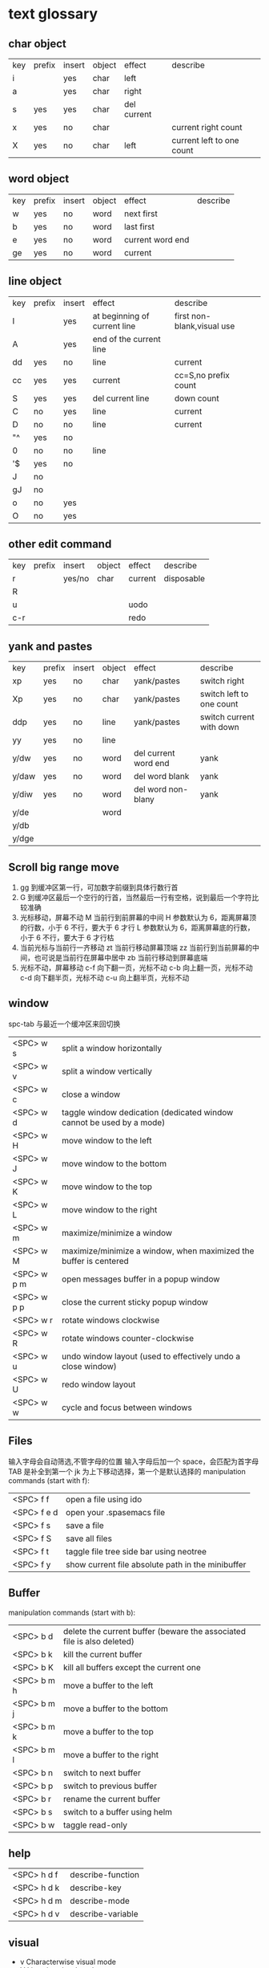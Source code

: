 * text glossary
** char object
| key | prefix | insert | object | effect           | describe |
| i   |        | yes    | char   | left             |                           |
| a   |        | yes    | char   | right            |                           |
| s   | yes    | yes    | char   | del current      |                           |
| x   | yes    | no     | char   |                  | current right count       |
| X   | yes    | no     | char   | left             | current left to one count |
** word object 
| key | prefix | insert | object | effect           | describe |
| w   | yes    | no     | word   | next first       |          |
| b   | yes    | no     | word   | last first       |          |
| e   | yes    | no     | word   | current word end |          |
| ge  | yes    | no     | word   | current          |          |
** line object 
| key | prefix | insert | effect                       | describe                   |   |
| I   |        | yes    | at beginning of current line | first non-blank,visual use |   |
| A   |        | yes    | end of the current line      |                            |   |
| dd  | yes    | no     | line                         | current                    |   |
| cc  | yes    | yes    | current                      | cc=S,no prefix count       |   |
| S   | yes    | yes    | del current line             | down count                 |   |
| C   | no     | yes    | line                         | current                    |   |
| D   | no     | no     | line                         | current                    |   |
| "^  | yes    | no     |                              |                            |   |
| 0   | no     | no     | line                         |                            |   |
| '$  | yes    | no     |                              |                            |   |
| J   | no     |        |                              |                            |   |
| gJ  | no     |        |                              |                            |   |
| o   | no     | yes    |                              |                            |   |
| O   | no     | yes    |                              |                            |   |
** other edit command 
| key | prefix | insert | object | effect           | describe                  |
| r   |        | yes/no | char   | current          | disposable                |
| R   |        |        |        |                  |                           |
| u   |        |        |        | uodo             |                           |
| c-r |        |        |        | redo             |                           |
** yank and pastes 
| key   | prefix | insert | object | effect               | describe                  |
| xp    | yes    | no     | char   | yank/pastes          | switch right              |
| Xp    | yes    | no     | char   | yank/pastes          | switch left  to one count |
| ddp   | yes    | no     | line   | yank/pastes          | switch current with down  |
| yy    | yes    | no     | line   |                      |                           |
| y/dw  | yes    | no     | word   | del current word end | yank                      |
| y/daw | yes    | no     | word   | del word blank       | yank                      |
| y/diw | yes    | no     | word   | del word  non-blany  | yank                      |
| y/de  |        |        | word   |                      |                           |
| y/db  |        |        |        |                      |                           |
| y/dge |        |        |        |                      |                           |

** Scroll big range move
1) gg 到缓冲区第一行，可加数字前缀到具体行数行首
2) G  到缓冲区最后一个空行的行首，当然最后一行有空格，说到最后一个字符比较准确
3) 光标移动，屏幕不动
     M 当前行到前屏幕的中间
     H 参数默认为 6，距离屏幕顶的行数，小于 6 不行，要大于 6 才行
     L 参数默认为 6，距离屏幕底的行数，小于 6 不行，要大于 6 才行枯
4) 当前光标与当前行一齐移动
     zt 当前行移动屏幕顶端
     zz 当前行到当前屏幕的中间，也可说是当前行在屏幕中居中
     zb 当前行移动到屏幕底端
5) 光标不动，屏幕移动
     c-f 向下翻一页，光标不动
     c-b 向上翻一页，光标不动
     c-d 向下翻半页，光标不动
     c-u 向上翻半页，光标不动

** window
spc-tab 与最近一个缓冲区来回切换
| <SPC> w s   | 	split a window horizontally                                          |
| <SPC> w v   | 	split a window vertically                                            |
| <SPC> w c   | 	close a window                                                       |
| <SPC> w d   | 	taggle window dedication (dedicated window cannot be used by a mode) |
| <SPC> w H   | 	move window to the left                                              |
| <SPC> w J   | 	move window to the bottom                                            |
| <SPC> w K   | 	move window to the top                                               |
| <SPC> w L   | 	move window to the right                                             |
| <SPC> w m   | 	maximize/minimize a window                                           |
| <SPC> w M   | 	maximize/minimize a window, when maximized the buffer is centered    |
| <SPC> w p m | 	open messages buffer in a popup window                               |
| <SPC> w p p | 	close the current sticky popup window                                |
| <SPC> w r   | 	rotate windows clockwise                                             |
| <SPC> w R   | 	rotate windows counter-clockwise                                     |
| <SPC> w u   | 	undo window layout (used to effectively undo a close window)         |
| <SPC> w U   | 	redo window layout                                                   |
| <SPC> w w   | 	cycle and focus between windows                                      |
** Files
输入字母会自动筛选,不管字母的位置
输入字母后加一个 space，会匹配为首字母
TAB 是补全到第一个
jk 为上下移动选择，第一个是默认选择的
manipulation commands (start with f):
| <SPC> f f   | open a file using ido                             |
| <SPC> f e d | open your .spasemacs file                         |
| <SPC> f s   | save a file                                       |
| <SPC> f S   | save all files                                    |
| <SPC> f t   | taggle file tree side bar using neotree           |
| <SPC> f y   | show current file absolute path in the minibuffer |
** Buffer
manipulation commands (start with b):
| <SPC> b d   | delete the current buffer (beware the associated file is also deleted) |
| <SPC> b k   | kill the current buffer                                                |
| <SPC> b K   | kill all buffers except the current one                                |
| <SPC> b m h | move a buffer to the left                                              |
| <SPC> b m j | move a buffer to the bottom                                            |
| <SPC> b m k | move a buffer to the top                                               |
| <SPC> b m l | move a buffer to the right                                             |
| <SPC> b n   | switch to next buffer                                                  |
| <SPC> b p   | switch to previous buffer                                              |
| <SPC> b r   | rename the current buffer                                              |
| <SPC> b s   | switch to a buffer using helm                                          |
| <SPC> b w   | taggle read-only                                                       |
** help
| <SPC> h d f | describe-function |
| <SPC> h d k | describe-key      |
| <SPC> h d m | describe-mode     |
| <SPC> h d v | describe-variable |
** visual
- v Characterwise visual mode
- V Linewise visual mode
- c-v 矩形模式
- 通用
  d 删除选中的区域                                   
  c 删除当前选中的字符，后面不动
  o and O  在高亮块中交换光标位置 
  gv 重新选中最近一次可视化时选过的文本                           
  r 选一个就替一个，选多个就用你输入的替换成多个
 
*** find
   f 加上一个字符的命令，这里的 f 表示“find”,比如 fx 表示在当
   前位置向下定位到第一个 x 所在的位置。 
  F 加一个字符表示向左搜索。
  n evil-search-next
*** magit git-bash
test and text 
*** t be to
是“to”的简写，比如
tx 表示向右寻找第一个 x 所在的位置，但是它不是把光标停留
在被搜索的字符上，而是在它之前的前一个字符上。小写的 t
表示向右搜索，大写的 T 表示向左搜索。 
据了两行的空间，但是在逻辑上它们是一行，因为它们之间不
包括任何的换行符。 
*** %
它会自动把光标定位到与之对应的括号的
*** 50%
   命令来跳转到文件的中间位置，用 80%命令跳转到文件的百分之八十的位置
*** table
s-tab 对齐和向上个单元格
*** undo and redo
   c-x u
| 1 | u   | undo-tree-undo | normal| vim   |
| 2 | c-r | undo-tree-redo | normal| vim   |
| 3 | c-_ | undo-tree-undo | normal| emacs |
| 4 | a-_ | undo-tree-redo | normal| emacs |
** temp notes
*** 最短无二义前缀
如果需要输入某个事物的名称，而这个名称是有限个数的可能性中的一种，Emacs 就能在输
入可能最少个数的字符后判断出想输入的是什么
忽略一些不用的文件名后缀示例 page518
 L end of line  
 key  prefix  insert  object effect   describe 
hjkl,right up down left,prefix
 hybrid enabled disabled glossaries, follow me,
 font sessio
 text object, purview whole
fold level fold method  <SPC> : config-system/create-layer RET
** Symbols
| <SPC> s l   | To list all the symbols of a buffer press:                    |
| <SPC> s e   | edit all occurrences of the current symbol                    |
| <SPC> t s   | taggle the auto highlighting                                  |
| <SPC> s e   | edit all occurrences of the current symbol                    |
| <SPC> t s   | taggle the auto highlighting                                  |
| <SPC> s s   | initiate navigation micro-state                               |
| <SPC> s n   | go to next occurrence and initiate navigation micro-state     |
| <SPC> s N   | go to previous occurrence and initiate navigation micro-state |
| <SPC> s c d | change range to display area                                  |
| <SPC> s c f | hange range to function                                       |
| <SPC> s C   | change range to default (whole buffer)                        |
| <SPC> s c b | change range to whole buffer                                  |
出现一个列表缓冲区，是以有 * 来提取的，可输入关键字来搜索 ret 后光标就到此处
** .spacemacs.d/
(defun dotspacemacs/user-config ()
  (server-start);;自已的配置放到这里 bb
)
** vim mode notes
*** vim mode
+ Normal
+ Insert
+ last line mode
*** notes 
都是前缀，还需要下个命令字符
d 单独 d 是删除当前行与上一行，前提还要是的再按下移动类的下个命令
d 作用完还在此模式，c 作用完进入插入模式
D 直接删除到行尾，C 是直接删除到行尾并进入插入模式   
y 是复制，p 是粘贴
Y 是复制当前光标到行尾
r 是一次性的替换当前字符，R 是从当前光标进入替换模式向右，直至 esc
S 删除本行，且光标到行首进入插入模式
*** /
加一个单词然后在整个文档中搜索这个单词，然后用数字加 n 的组合来定位第几个单词。 
   如果我们想要单纯的只使用该单词比如 xin，那么我们可以用
   命令/\<xin\>来做到，其中\<表示匹配一个单词的开头，而\>
   则表示匹配一个单词的结束。 
   要找到这个 explode，就直接在命令模式下用/explode 就可以了
   ## vim 是支持正则表达式的
   因为正则表达式对于字符串的匹配来说提供了强劲的支持，vim 也自然对搜索有着强劲
   的支持。^字符匹配一行的开头，
   $匹配一行的结尾，
   比如/^the$是匹配一行之中只有 the 这个单词的情况，即我们必须以该单词
   开头又必须以该单词结尾，那这一行除了这个单词连空格都不
   能有。
.匹配到任何字符，比如 x.g 可以匹配 xig，还可以匹配
到 xinxing。 
\ 为转义字符前缀，如果我们想匹配“xin.”，但是“.”的地位有点特殊，我们可
以在其前面加一个反斜线表示转义，比如我们用 xin\.来匹配
xin.这样子。 
5.由于$命令是移动光标到行尾，所以 d$命令就是删除当前光
标到行尾的内容，而且该行的最后一个字符也会被删除。 
## cc and cw and ce and c$
不过它在命令执行后会进入 Insert 模式。
比如 cw 命令会首先删除该 word，并且会立即进入插入模式。 
## dd 命令可以删除整行，而 cc 命令则可以改变整行。 
## x 其实就是 dl，
表示删除当前光标下的字符，
## X 命令则是 dh
表示删除当前光标左边的字符。
## D 表示 d$,表示删除到行尾的内容
## C 表示 c$
 表示修改到行尾的内容
## s 表示 cl，
即修改一个字符，
## S 表示 cc
即修改一整行内容。 
## 对于某些喜欢钻牛角尖的童鞋来说，它发现 4dw 和 d4w 是
一样的，都是删除四个单词，但是 4dw 是对 dw 命令执行了四
次，每次删除一个单词，执行了四次会删除四个单词，而 d4w
则是执行了一次命令，删除了四个单词。比如 4d2w 则是每次
删除两个单词，重复删除 4 次，因此共计删除了八个单词。 
## r 命令则是把当前位置的字符被我们键入的字符所替换，比
如 rx 则是用 x 来替换当前位置的字符，而 5rx 表示从该字符 之
后的五个字符都是用 x 来替换。 
## 而我们用 r 之后按回车键，则会删除一个字符并且插入一个
换行符，
## 而 r4<Enter> 即我们按下 r 键和 4 键之后再按回车，
会把接下来的四个字符替换为一个换行符。 
 
## . 命令
vim 下重复操作很简单，
我们使用.命令。 
输入/a 来找到所有的 a 字符，截图
然后我们用在命令模式下键入 clb，此时我们把这里的 a 换成
了 b，然后我们在用 Esc 键退回到命令模式下： 
 
5.然后我们用 n 命令来找到下一个被查找出的 a 字符，如下截
图：2014 年辛星 vim 教程秋季版 
 
6.然后我们键入一个.然后我们会发现： 
 
7.然后我们多按几次 n 命令和.命令，之后发现： 
## p
命令把它取出来，这里的 p 是 put 的意思，即“拿出，取出”，
如果单纯的为了记忆，理解为 paste 也不错，即“粘贴”，但是
它并不是 vim 的思维模式，是微软党的思维模式。 
3.如果我们删除的一整行的内容，比如使用了 dd 命令，那么 p
命令会把整个文本行都放到光标下面作为单独的一行。如果我
们删除的是一行的部分内容，比如一个 word，那么 p 命令就
会把这部分内容放到当前光标的后面。 
## P
命令（大写的 P）和小写的 p 命令很相似，只是它会把该内
容粘贴到光标字符之前。对于 dd 删除的整行内容，我们用 P
命令会把它放到当前行的上一行，对于 dw 删除的部分内容，P
会把它放到光标之前。 
5.就像一次复制可以多次粘贴一样，我们可以多次重复使用 p
命令。 
6.该命令依然支持命令计数，比如 3p 命令表示把被删除的 3 份
副本放到当前位置。 
7.这里说一个小窍门把：有时候我们会一时打错东西，比如把
the 打成了 teh，那么我们可以在命令模式下用 dlp 或者 xp 来
把 teh 换成 the，dl 和 x 命令都表示删除 e 字符，而 p 会把它粘
贴到 h 字符之后。 
## y
命令，这里的 y 是“yank ”的意思，翻译成汉语即“拉，抽”。
9.其实用 copy 来表示复制更好理解点，但是很可惜 c 命令同时
也是“change ”的第一个字母，该命令用于表示修改，所以也
就没办法用 c 命令表示复制了，只能用 yank 的 y 命令表示复制。  
10.就像我们的 d4w 表示剪切四个 word 一样，我们的 y4 w 表
示复制四个 word。 
11.需要注意的是，y4w 会把 wo rd 之后的空白字符也给复制过
去，如果我们不想复制该空白字符，那么我们可以用 y4e。 
12.就像 dd 表示删除一行一样，我们可以 用 yy 来表示复制一
行，Y 命令也是复制整行的内容，
## y$命令则是复制当前光标
所在位置至行尾的命令。 
*** sentence
   das 如果我们想删除一个句子，我们也希望删除它后面的空白， 就用 das，
   cis 如果我们用新的文本替换它，空白是保留下来的
2er 时候我们希望用新输入的文本来代替那些已经存在的文本，
此时就可以在命令模式下输入 R 来进入替换模式。 
*******************小结**************************** 
1.这一节我们的知识点主要分为两大块。 
2.第 一 大块 就是 知 道如 何 移动 光标 ， 比如 左 下上 右地 移 动光 标 ，
比如如何一次移动四个单词这样的移动方式。 
3.第二大块就是知道如何对文本进行操作，比如剪切、赋值、
粘贴、搜索、替换、重复执行命令等一系列操作。 
4.vim 的操作无难度，它是一学就会的，但是想要用起来得心
应手，还是需要大量的练习的，还有就是对各种命令的记忆。 
*** file
   + :e
   + spc-f-s  <->  :w
   + :sav
   + :enew
   + :close
   + :wqa
   + :set filetype=php
- :set  background=dark (注：默认的情况下使用的 background 是 light)  
*** window
## :split
## :close
## :only
来关闭其他窗口。 
## :split  qian.php
## :vsplit
*** tabedit  xin
tabedit 是 tab (标签页)和 edit(编辑)的合写，
*** _vimrc
#宏命令_记录与回放
.命令可以重复最近一次的编辑操作，但是，当我们操作很复杂的时候，或
者我们需要重复的操作变多的时候，又该怎么办呢? 
2.强劲的 vim 自然也考虑到了这一点，
在 vim 中我们这么做通
##使用 q{寄存器名}
开始命令，后续的操作会被记录到该寄存器中，这里的寄存器名必须是 a 到 z 之间的
一个字母。第二步，执行我们的那些繁杂的操作。第三步，按
下 q 表示结束对命令的录制。 
3.我们可以通过@{寄存器名}命令来执行刚刚记录下来的宏了。
其实，支持宏的文本编辑器还是有不少的，但是，支持的比
vim 还强大的，倒是没几个。 
8.然后咱们执行命令 3@x,之后效果如下：2014 年辛星 vim 教程秋季版 
 
10.由于我们最多可以定义 a-z 等 26 个字母可用，因此，我们可
以定义最多 26 个宏，这对于简化咱们的操作是很不错的。 
宏，说明一下，这里的”是双引号，这里的 x 是咱们的宏的名字，
如果你并没有用 x 作为宏的名字，那么相应的命令替换为你的
宏名，下面是该宏的截图： 
#:s
命令或者其全称:substitute 命令。 
：s/查找字符/替换字符/[可选的修饰符] 
##可选的修饰符

*** code utf-8 font IM
**** code know
    个人觉得按时间线的脉络来说比较直观，具体细节不阐明，因为我也不懂，时间线的前
    后有出入我也不管，我认为理解了概念后能用就行，其它的都是专业人员的事情喽！
    - 语言与文字，笔与纸，这里不是同一个范畴，不说。
    - 打字机与打印纸是一对一，字符集也可以说就是文字，此处不涉及显示，因为你打的是
      什么字母在纸上就显示什么。
    - 早期的字符终端系统是用 BIOS 供应的 VGA 功能来显示字符
      操作系统的没有编码之说，操作系统是依靠 BIOS 的编码的。
      早期的 IBM 就把这个 BIOS 的编码称为代码页，它自己用的称为 OEM 代码页 。
    - 后来操作系统发展了，需要支持多种的文字，操作系统就进化到使用自己的字符呈现引擎
      来支持很多不同的字符，不同文字即为不同的字符集，英文字母是吃螃蟹的，叫做 ASCII
      拉丁文多些就在 ASCII 上扩展了叫 EASCII 方案，它还是基于 ANSII 扩展的是全兼容的，
      因为还是一个字节就够了，当然方块字需要出场了，128 不够了。国人就用高位来借了，
      符来表示一个汉字，大概也就在这段时间，繁体字，韩文，日文大家都只有用高位来借，
      但简体与繁体，日文中的汉字，韩文中的汉字怎么编码，其实这时大家都各搞自己的一套，
      我想此时各自有各自的字符集，相应的编码也是有自己的编法，此时代码页也就别称为字符
      编码了，代码页就为曾用名了，但微软或老的程序员还是用代码页来称呼。
      许多字对应的编码是不同的，字符集（charset）和字符编码（encoding）就不是一个概念。
    - 字符集 Unicode 是一个 ISO 类型标准方案，不管实现，以前各自为政有多个字符集，字符集
      里的字符集合也可称为字符集，它和字符的二进制编码的一一对应。
      字符编码是实现（显示与输入 IO），这是操作系统来控制的，它来转换各种存储和编码
    - utf-8 是存储与传输的格式，是以 Unicode 的标准来编码实现的
    - ANSII 储存显示基本只能是拉丁文
        Unicode/UCS2 字符集可储存显示全世界的，浪费存储空间也网络传输也浪费
        UCS4 当然更加浪费了。因此 Unicode/UCS 的压缩形式－－UTF8 就出现了。
    - 操作系统只能有一种自己内含的字符编码，当它打开文件时它有函数来判断此文件是以那种字符
        编码来打开的，如果与自己内含的相同就直接打开，如果不同还需转码成自己内含的才能打开的。 
        操作系统之上的所有显示软件都是与自己内含的。
        抄的编码其实有 2 个意思。
        一个是把字符和数字对应起来（比如 unicode 和 GBXXXX 等）。
        二是相应在数字在计算机中的表示，也就是和字节序列对应起来（比如 utf8，mbcs 等）
    - 键盘也有编码，还有字体的体现，  
     1) code page
        中文名－代码页
        别称－内码表
        原名－字符集编码
        实例－OEM（代码页）
     2) 历史
        用 BIOS 供应的 VGA 功能来显示字符，操作系统的编码支持也就依靠 BIOS 的编码。
        用 BIOS 供应的 VGA 功能来显示字符，操作系统的编码支持也就依靠 BIOS 的编码。
        现在这 BIOS 代码页被称为 OEM 代码页
        因为图形操作系统使用自己字符呈现引擎可以支持很多不同的字符集编码。
        早期 IBM 和微软内部使用特别数字（现在中文就是 936）来标记这些编码。
     3) 字符集和字符编码
        前面说过在图形系统支持字符之前用的是 BISO 的编码，当时是没有必要区别字符集
        与字符编码，因此 ASCII 也现在也可称字符编码。后来图形操作系统支持了，就提出
        字符集这个概念，是为了大家统一重新建了一个上层抽像，不管实现。
百科搜代码页，wiz 关于字符集和字符编码以及代码页的前前后后
字体（库）是与字符集有关系的，而所谓的乱码，则是与字符编码有关系的
链接：http://www.zhihu.com/question/20908598/answer/55785273
完成字形设计后，需要软件开发人员使用 TrueType 语言编写每个字的指令序列，
除了描述坐标及笔画走向之外，有些字还要编写显示控制指令，确保其显示结果不失真。TrueType
是由 Apple 公司和 Microsoft 公司联合提出的一种字形描述语言，该技术提供了字形描述的方法
和指令，用这些指令可以编写出各种各样的字库程序，产生 TrueType 字库
**** emacs coding
  org 模式的头文件用这个格式-*- coding: gbk -*- (UTF-8 or GBK)
1. describe-coding-system
   c-h C
   查看系统里有什么类型的编码

1. describe-current-coding-system
   出现一个 buffer 提示 emacs 编码配置
   当前缓冲区是什么
   默认的为新建的文件是什以编码
   键盘 IO 是什么编码等等
   还有终端与客户端的编码，$$$$
   最后会出现你打开文件时的判断编码的顺序说明
2. revert-buffer-with-coding-system
   C-x RET r
   重新指定编码来重新读入这个文件。

3. 如果要把缓冲区的编码在 unix 与 dos 间互相转换
   C-x RET f
   set-buffer-file-coding-system  

4. 不改变当前文件编码，但将该文件另存为 utf-8 编码格式：
   C-x RET c
   universal-coding-system-argument
   用给定的编码系统执行一个 I/O 命令
   UTF-8，然后再用 C-c C-s 命令保存当前的文件。

5. prefer-coding-system
   提升当前的代码顺序
* plugs 
*** magit 
**** quick use
**** To open a status buffer, type in a buffer of a Git repository:
<SPC> g s 使用这个命名如果当前 git 管理的文件有修改，它会提示你要保存
才能判断当前的 status 啊
- s = add
- S 等于要在项目类别的名称上就是所作用于此项目类别下的所有
- c = commit
- c-c c-c
- P P
**** untracked files 这里只能一个的加了吧
这里如果出现是表示没有加入 git 管理
**** unstaged changes S 只对这里的管用
这个表示受 git 管理但是有更改过了
**** staged changes
当你使用 s 后前一个 unstaged 就会去掉 un 变成 staged 表示巳 add 了
*** undo-tree-vap 
spc a u c-x u
*** bookmarks
spc h b
| CTRL+d | delete the selected bookmark                 |
| CTRL+e | edit the selected bookmark                   |
| CTRL+f | taggle filename location                     |
| CTRL+o | open the selected bookmark in another window |
To save a new bookmark, just type the name of the bookmark and press RET.
在当前位置保存一个新的书签，要输入名字后 RET
*** neotree
可用翻页命令 c-d and c-u
* org
** temp note
spc m or leader key "," 
T 怎么大写 T 直接 TODO
c-c c-d 输入日期
a-ret 下行出行同级列表或大纲
s-右箭头会切换列表显示的不同列表号
SPC s l	spacemacs/jump-in-buffer (jump to a heading)
org with evil-org-mode 
c-j 含当前光标分断成新行行
** org-edit-special Tree related shorcuts
<dotspacemacs-major-mode-leader-key>
| TAB         | org-cycle               |                                |
| '$          | org-end-of-line         |                                |
| '^          | org-beginning-of-line   |                                |
| H           | org-beginning-of-line   | current line beginning         |
| L           | org-end-of-line         | current end of line            |
| o           | always-insert-item      |                                |
| O           | org-open-above          |                                |
| spc m e     | 	org-export-dispatch   | export current file option     |
| spc m R     | 	org-refile            | move subtree to other subtree  |
| spc m c     | 	org-capture           | capture                        |
|-------------+-------------------------+--------------------------------|
| spc m l     | 	org-open-at-point     |                                |
| spc m f     | 	org-set-effort        | ?:PROPERTIES:                  |
| spc m C-S-l | 	org-shiftcontrolright |                                |
| spc m C-S-h | 	org-shiftcontrolleft  |                                |
| spc m C-S-j | 	org-shiftcontroldown  | ??Switch to previous TODO set. |
| spc m C-S-k | 	org-shiftcontrolup    |                                |
*** 当前 outline 产生一个新的，但是在此级下的所有内容后产生
** Project time management
| spc m A | 	org-archive-subtree       | archive              |
| spc m a | 	org-agenda                | agenda               |
| spc m . | 	org-time-stamp            |                      |
| spc m C | 	evil-org-recompute-clocks |                      |
| spc m d | 	org-deadline              | deadline             |
| spc m I | 	org-clock-in              |                      |
| spc m O | 	org-clock-out             |                      |
| spc m q | 	org-clock-cancel          |                      |
| spc m s | 	org-schedule              | schedule             |
| spc m H | 	org-shiftleft             | CLOSED               |
| spc m K | 	org-shiftup               | #A increase priority |
| spc m J | 	org-shiftdown             | #B increase priority |
| spc m p |                             | starts a pomodoro    |
** outline browse
| spc m b | 	org-tree-to-indirect-buffer | indirect |
| spc m n | 	org-narrow-to-subtree       | narrow   |
| spc m N | 	widen                       | widen    |
** outline meta 
三类都还没看出区别
| M-l       | org-metaright         |
| M-h       | org-metaleft          |
| M-k       | org-metaup            |
| M-j       | org-metadown          |
|-----------+-----------------------|
| M-L       | org-shiftmetaright    |
| M-H       | org-shiftmetaleft     |
| M-K       | org-shiftmetaup       |
| M-J       | org-shiftmetadown     |
|-----------+-----------------------|
| <         | org-metaleft          |
| >         | org-metaright         |
|-----------+-----------------------|
| SPC m S l | org-demote-subtree    |
| SPC m S h | org-promote-subtree   |
| SPC m S k | org-move-subtree-up   |
| SPC m S j | org-move-subtree-down |
** outline new 
| key   | function                           | location    | describe                         |
|-------+------------------------------------+-------------+----------------------------------|
| c-ret | org-insert-heading-respect-content | top of line | up new Same level                |
|       |                                    | besides     | down new Same level              |
| a-ret | org-meta-return                    | top of line | current line up new same level   |
|       |                                    | line feed   | current line down new same level |
|       |                                    |             |                                  |
| M-o   | org-insert-heading + org-metaright | line        | new line insert or use TAB       |
|       |                                    |             |                                  |
** outline move
| gh        | outline-up-heading                            |               |
| gj        | org-forward-heading-same-level                |               |
| gk        | org-backward-heading-same-level               |               |
| gl        | outline-next-visible-heading                  |               |
** todo 
| spc m T | org-show-todo-tree                          |               |
| spc m L | org-shiftright                              |               |
| M-t     | org-insert-todo-heading nil + org-metaright | down new TODO |
| T       | org-insert-todo-heading nil                 | new todo line |
| t       | org-todo                                    |               |
*** Org-repo-todo
Key Binding	Description
SPC C c	org-capture
SPC C t	ort/capture-todo
SPC C T	ort/capture-checkitem
SPC m g t	ort/goto-todos
** tags Tagging
| spc m leader | 	org-ctrl-c-ctrl-c | tags | outline same? |
| spc m :      | 	org-set-tags      | tags | outline same? |
** Table-related shortcuts:
SPC m  or leader t 
| a   |                         | Align the table at point by aligning all vertical bars                     |
| b   |                         | Blank the current table field or active region                             |
| c   |                         | Convert from 'org-mode' table to table.el and back                         |
| d c | delete column           | Delete a column from the table                                             |
| d r | delete row              | Delete the current row or horizontal line from the table                   |
| e   |                         | Replace the table field value at the cursor by the result of a calculation |
| E   |                         | Export table to a file, with configurable format                           |
| K   | switch up               | Move table row up                                                          |
| J   | switch down             | Move table row down                                                        |
| H   | switch column left      | Move column to the left                                                    |
| L   | switch column right     | Move column to the right                                                   |
| i c | insert column           | Insert a new column into the table                                         |
| i r | insert row              | Insert a new row above the current line into the table                     |
| i h | insert horizontal-line  | Insert a horizontal-line below the current line into the table             |
| i H | insert hline below move | Insert a hline and move to the row below that line                         |
| h   | move previous           | Go to the previous field in the table                                      |
| l   | move next               | Go to the next field in the current table, creating new lines as needed    |
| j   | move row(same column)   | Go to the next row (same column) in the current table                      |
| n   |                         | Query for a size and insert a table skeleton                               |
| N   |                         | Use the table.el package to insert a new table                             |
| p   | not gnuplot             | Plot the table using org-plot/gnuplot                                      |
| r   |                         | Recalculate the current table line by applying all stored formulas         |
| s   | Sort?                   | Sort table lines according to the column at point                          |
| t f |                         | Toggle the formula debugger in tables                                      |
| t o | Toggle numbers          | Toggle the display of Row/Column numbers in tables                         |
| w   |                         | Wrap several fields in a column like a paragraph                           |
| I   | Import file             | Import a file as a table                                                   |

** Element insertion
SPC m h i	org-insert-heading-after-current
SPC m h I	org-insert-heading
SPC m i f	org-insert-footnote
SPC m i l	org-insert-link

** Org emphasize
| SPC m x b | 	make region bold           |
| SPC m x c | 	make region code           |
| SPC m x i | 	make region italic         |
| SPC m x r | 	clear region emphasis      |
| SPC m x s | 	make region strike-through |
| SPC m x u | 	make region underline      |
| SPC m x v | 	make region verbose        |
** Presentation
org-present must be activated explicitly by typing: SPC : org-present
Key Binding	Description
h	previous slide
l	next slide
q	quit
** Org-MIME
Key Binding	Description
SPC m M	in message-mode buffersm convert into html email
SPC m m	send current buffer as HTML email message
* elisp 
normal and insert 状态下 a-ret e 后会出现 command buffer
c-x c-e 出现在 minibuffer sexp->symbol expression
c-j eval-print-last-sexp (lisp-state-eval-sexp-end-of-line)
->eval
后等于新出二行，第一行是值，第二行是空行的行首
* learning Gnu Emacs 
** 11 chapter
function-name arguments 
(forward-word 1)
emacs -q and emacs -u username
self-insert-command
esc x command-name RETURN retur 
keymap global-map local-map
ctrl-x-map esc-map esc-prefix
1. 11-352
     define-key deymap "keystroke" 'command-name
2. global-set-key "keystroke" 'command-name
     define-key ctrl-x-map "l" 'goto-line
     define-key global-map "\c-xl" 'goto-line
     global-set-key "\c-xl" 'goto-line
local-set-key "keystroke" 'command-name
表 11-1:特殊字符转义表 355
** temp word 
percent
application mode
scratch
equal
** temp command 
help-command
backward-char
kill-word
goto-line
quoted-insert 11-357 application mode
apropos
describe-function c-h-f
** config example
setq 是常用的，当这个不起作用时，有个更高级是 setq-default 379
setq auto-save-interval 800
setq left-margin 4
setq case-fold-search nil
autoload 'function "filename"
autoload 'ada-mode "ada"
(setq auto-mode-alist (cons '(* .a$" . ada-mode) auto-mode-alist))
** variable
- 字符串值在双引号里
- 字符值用 prefix ?
- 符号值用单引号 never
** 13 chapter 
431 defun
(interactive "prompt-string")
defun count-word-buffer 434 
与编辑缓冲区和文本有关的基本函数（表：13-4)page440
** 正则表达式 page441
** 主编辑模式实例 
* readme.md
** temp word
Documentation
** INTRODUCTION 
** Features
